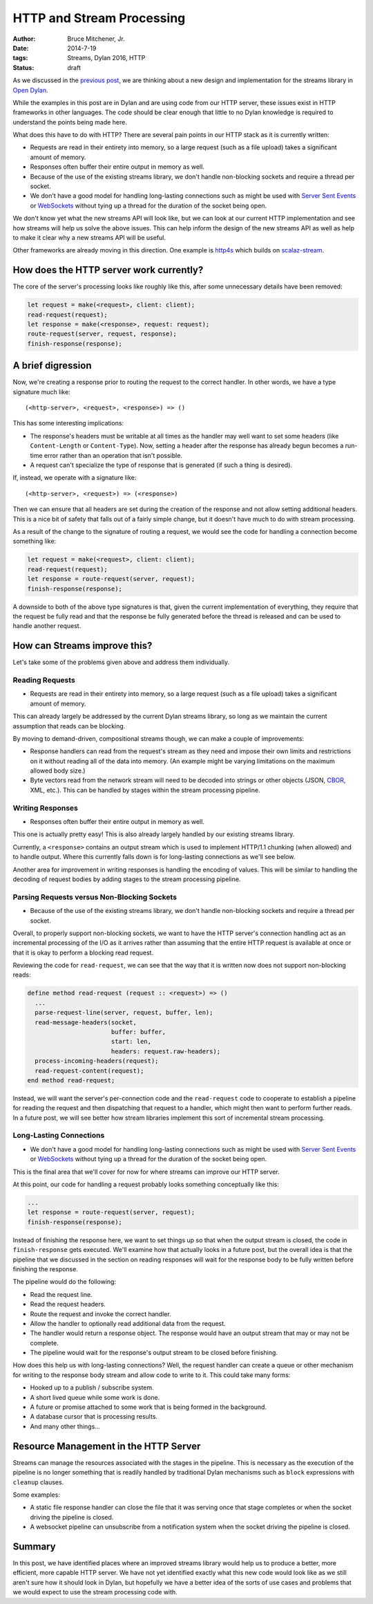 HTTP and Stream Processing
##########################

:author: Bruce Mitchener, Jr.
:date: 2014-7-19
:tags: Streams, Dylan 2016, HTTP
:status: draft

As we discussed in the `previous post`_, we are thinking about a new design
and implementation for the streams library in `Open Dylan`_.

While the examples in this post are in Dylan and are using code from our
HTTP server, these issues exist in HTTP frameworks in other languages.
The code should be clear enough that little to no Dylan knowledge is required
to understand the points being made here.

What does this have to do with HTTP? There are several pain points in our
HTTP stack as it is currently written:

* Requests are read in their entirety into memory, so a large request (such
  as a file upload) takes a significant amount of memory.
* Responses often buffer their entire output in memory as well.
* Because of the use of the existing streams library, we don't handle
  non-blocking sockets and require a thread per socket.
* We don't have a good model for handling long-lasting connections such as
  might be used with `Server Sent Events`_ or `WebSockets`_ without tying
  up a thread for the duration of the socket being open.

We don't know yet what the new streams API will look like, but we can
look at our current HTTP implementation and see how streams will help
us solve the above issues. This can help inform the design of the new
streams API as well as help to make it clear why a new streams API
will be useful.

Other frameworks are already moving in this direction. One example is
`http4s`_ which builds on `scalaz-stream`_.

How does the HTTP server work currently?
========================================

The core of the server's processing looks like roughly like this,
after some unnecessary details have been removed:

.. code-block:: dylan

  let request = make(<request>, client: client);
  read-request(request);
  let response = make(<response>, request: request);
  route-request(server, request, response);
  finish-response(response);


A brief digression
==================

Now, we're creating a response prior to routing the request to the correct
handler. In other words, we have a type signature much like::

  (<http-server>, <request>, <response>) => ()

This has some interesting implications:

* The response's headers must be writable at all times as the handler may
  well want to set some headers (like ``Content-Length`` or ``Content-Type``).
  Now, setting a header after the response has already begun becomes a
  run-time error rather than an operation that isn't possible.
* A request can't specialize the type of response that is generated (if
  such a thing is desired).

If, instead, we operate with a signature like::

  (<http-server>, <request>) => (<response>)

Then we can ensure that all headers are set during the creation of the
response and not allow setting additional headers. This is a nice bit
of safety that falls out of a fairly simple change, but it doesn't have
much to do with stream processing.

As a result of the change to the signature of routing a request, we would
see the code for handling a connection become something like:

.. code-block:: dylan

  let request = make(<request>, client: client);
  read-request(request);
  let response = route-request(server, request);
  finish-response(response);

A downside to both of the above type signatures is that, given the current
implementation of everything, they require that the request be fully read
and that the response be fully generated before the thread is released and
can be used to handle another request.


How can Streams improve this?
=============================

Let's take some of the problems given above and address them individually.

Reading Requests
----------------

* Requests are read in their entirety into memory, so a large request (such
  as a file upload) takes a significant amount of memory.

This can already largely be addressed by the current Dylan streams library,
so long as we maintain the current assumption that reads can be blocking.

By moving to demand-driven, compositional streams though, we can make
a couple of improvements:

* Response handlers can read from the request's stream as they need and
  impose their own limits and restrictions on it without reading all of
  the data into memory. (An example might be varying limitations on the
  maximum allowed body size.)
* Byte vectors read from the network stream will need to be decoded into
  strings or other objects (JSON, `CBOR`_, XML, etc.). This can be handled
  by stages within the stream processing pipeline.

Writing Responses
-----------------

* Responses often buffer their entire output in memory as well.

This one is actually pretty easy! This is also already largely handled
by our existing streams library.

Currently, a ``<response>`` contains an output stream which is used
to implement HTTP/1.1 chunking (when allowed) and to handle output.
Where this currently falls down is for long-lasting connections as
we'll see below.

Another area for improvement in writing responses is handling the
encoding of values. This will be similar to handling the decoding
of request bodies by adding stages to the stream processing pipeline.

Parsing Requests versus Non-Blocking Sockets
--------------------------------------------

* Because of the use of the existing streams library, we don't handle
  non-blocking sockets and require a thread per socket.

Overall, to properly support non-blocking sockets, we want to have
the HTTP server's connection handling act as an incremental processing
of the I/O as it arrives rather than assuming that the entire HTTP
request is available at once or that it is okay to perform a
blocking read request.

Reviewing the code for ``read-request``, we can see that the way that
it is written now does not support non-blocking reads:

.. code-block:: dylan

  define method read-request (request :: <request>) => ()
    ...
    parse-request-line(server, request, buffer, len);
    read-message-headers(socket,
                         buffer: buffer,
                         start: len,
                         headers: request.raw-headers);
    process-incoming-headers(request);
    read-request-content(request);
  end method read-request;

Instead, we will want the server's per-connection code and the
``read-request`` code to cooperate to establish a pipeline for
reading the request and then dispatching that request to a handler,
which might then want to perform further reads. In a future post,
we will see better how stream libraries implement this sort of
incremental stream processing.

Long-Lasting Connections
------------------------

* We don't have a good model for handling long-lasting connections such as
  might be used with `Server Sent Events`_ or `WebSockets`_ without tying
  up a thread for the duration of the socket being open.

This is the final area that we'll cover for now for where streams can
improve our HTTP server.

At this point, our code for handling a request probably looks something
conceptually like this:

.. code-block:: dylan

  ...
  let response = route-request(server, request);
  finish-response(response);

Instead of finishing the response here, we want to set things up so that
when the output stream is closed, the code in ``finish-response`` gets
executed. We'll examine how that actually looks in a future post, but the
overall idea is that the pipeline that we discussed in the section
on reading responses will wait for the response body to be fully written
before finishing the response.

The pipeline would do the following:

* Read the request line.
* Read the request headers.
* Route the request and invoke the correct handler.
* Allow the handler to optionally read additional data from the request.
* The handler would return a response object. The response would have
  an output stream that may or may not be complete.
* The pipeline would wait for the response's output stream to be closed
  before finishing.

How does this help us with long-lasting connections? Well, the request
handler can create a queue or other mechanism for writing to the response
body stream and allow code to write to it. This could take many forms:

* Hooked up to a publish / subscribe system.
* A short lived queue while some work is done.
* A future or promise attached to some work that is being formed in
  the background.
* A database cursor that is processing results.
* And many other things...


Resource Management in the HTTP Server
======================================

Streams can manage the resources associated with the stages in the pipeline.
This is necessary as the execution of the pipeline is no longer something
that is readily handled by traditional Dylan mechanisms such as ``block``
expressions with ``cleanup`` clauses.

Some examples:

* A static file response handler can close the file that it was serving once
  that stage completes or when the socket driving the pipeline is closed.
* A websocket pipeline can unsubscribe from a notification system when the
  socket driving the pipeline is closed.


Summary
=======

In this post, we have identified places where an improved streams library
would help us to produce a better, more efficient, more capable HTTP
server. We have not yet identified exactly what this new code would look
like as we still aren't sure how it should look in Dylan, but hopefully
we have a better idea of the sorts of use cases and problems that we
would expect to use the stream processing code with.


.. _previous post: http://dylanfoundry.org/drafts/beginning-to-rethink-streams.html
.. _Open Dylan: http://opendylan.org/
.. _Server Sent Events: http://www.w3.org/TR/eventsource/
.. _WebSockets: http://tools.ietf.org/html/rfc6455
.. _CBOR: http://cbor.io/
.. _http4s: http://http4s.org/
.. _scalaz-stream: https://github.com/scalaz/scalaz-stream
